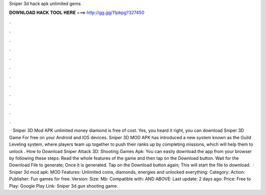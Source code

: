 Sniper 3d hack apk unlimited gems

𝐃𝐎𝐖𝐍𝐋𝐎𝐀𝐃 𝐇𝐀𝐂𝐊 𝐓𝐎𝐎𝐋 𝐇𝐄𝐑𝐄 ===> http://gg.gg/11pbpg?327450

.

.

.

.

.

.

.

.

.

.

.

.

 · Sniper 3D Mod APK unlimited money diamond is free of cost. Yes, you heard it right, you can download Sniper 3D Game For free on your Android and IOS devices. Sniper 3D MOD APK has introduced a new system known as the Guild Leveling system, where players team up together to push their ranks up by completing missions, which will help them to unlock . How to Download Sniper Attack 3D: Shooting Games Apk: You can easily download the app from your browser by following these steps. Read the whole features of the game and then tap on the Download button. Wait for the Download File to generate; Once it is generated. Tap on the Download button again; This will start the file to download.  · Sniper 3d mod apk: MOD Features: Unlimited coins, diamonds, energies and unlocked everything: Category: Action: Publisher: Fun games for free: Version: Size: Mb: Compatible with: AND ABOVE: Last update: 2 days ago: Price: Free to Play: Google Play Link: Sniper 3d gun shooting game.